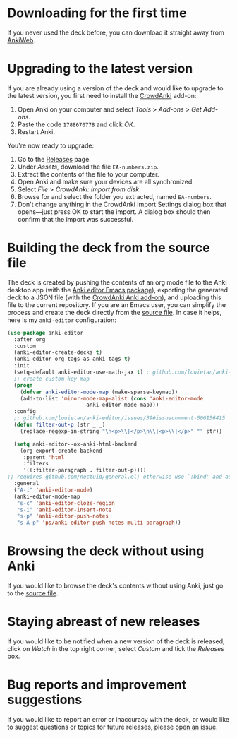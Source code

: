 * Downloading for the first time
If you never used the deck before, you can download it straight away from [[https://ankiweb.net/shared/info/1810848608][AnkiWeb]].

* Upgrading to the latest version
If you are already using a version of the deck and would like to upgrade to the latest version, you first need to install the [[https://github.com/Stvad/CrowdAnki][CrowdAnki]] add-on:

1. Open Anki on your computer and select /Tools/ > /Add-ons/ > /Get Add-ons/.
2. Paste the code ~1788670778~ and click /OK/.
3. Restart Anki.

You're now ready to upgrade:

1. Go to the [[https://github.com/benthamite/EA-numbers/releases][Releases]] page.
2. Under /Assets/, download the file ~EA-numbers.zip~.
3. Extract the contents of the file to your computer.
4. Open Anki and make sure your devices are all synchronized.
5. Select /File/ > /CrowdAnki: Import from disk/.
6. Browse for and select the folder you extracted, named ~EA-numbers~.
7. Don't change anything in the CrowdAnki Import Settings dialog box that opens—just press OK to start the import. A dialog box should then confirm that the import was successful.

* Building the deck from the source file
The deck is created by pushing the contents of an org mode file to the Anki desktop app (with the [[https://github.com/louietan/anki-editor][Anki editor Emacs package]]), exporting the generated deck to a JSON file (with the [[https://github.com/Stvad/CrowdAnki][CrowdAnki Anki add-on]]), and uploading this file to the current repository. If you are an Emacs user, you can simplify the process and create the deck directly from the [[https://github.com/benthamite/EA-numbers/blob/main/source.org][source file]]. In case it helps, here is my ~anki-editor~ configuration:

#+begin_src emacs-lisp :results silent
(use-package anki-editor
  :after org
  :custom
  (anki-editor-create-decks t)
  (anki-editor-org-tags-as-anki-tags t)
  :init
  (setq-default anki-editor-use-math-jax t) ; github.com/louietan/anki-editor/issues/60#issuecomment-617441799
  ;; create custom key map
  (progn
    (defvar anki-editor-mode-map (make-sparse-keymap))
    (add-to-list 'minor-mode-map-alist (cons 'anki-editor-mode
					     anki-editor-mode-map)))
  :config
  ;; github.com/louietan/anki-editor/issues/39#issuecomment-606156415
  (defun filter-out-p (str _ _)
    (replace-regexp-in-string "\n<p>\\|</p>\n\\|<p>\\|</p>" "" str))

  (setq anki-editor--ox-anki-html-backend
	(org-export-create-backend
	 :parent 'html
	 :filters
	 '((:filter-paragraph . filter-out-p))))
;; requires github.com/noctuid/general.el; otherwise use `:bind' and adjust the syntax
  :general
  ("A-i" 'anki-editor-mode)
  (anki-editor-mode-map
   "s-c" 'anki-editor-cloze-region
   "s-i" 'anki-editor-insert-note
   "s-p" 'anki-editor-push-notes
   "s-A-p" 'ps/anki-editor-push-notes-multi-paragraph))
#+end_src
* Browsing the deck without using Anki
If you would like to browse the deck's contents without using Anki, just go to the [[https://github.com/benthamite/EA-numbers/blob/main/source.org][source file]].

* Staying abreast of new releases
If you would like to be notified when a new version of the deck is released, click on /Watch/ in the top right corner, select /Custom/ and tick the /Releases/ box.

* Bug reports and improvement suggestions
If you would like to report an error or inaccuracy with the deck, or would like to suggest questions or topics for future releases, please [[https://github.com/benthamite/EA-numbers/issues][open an issue]].
